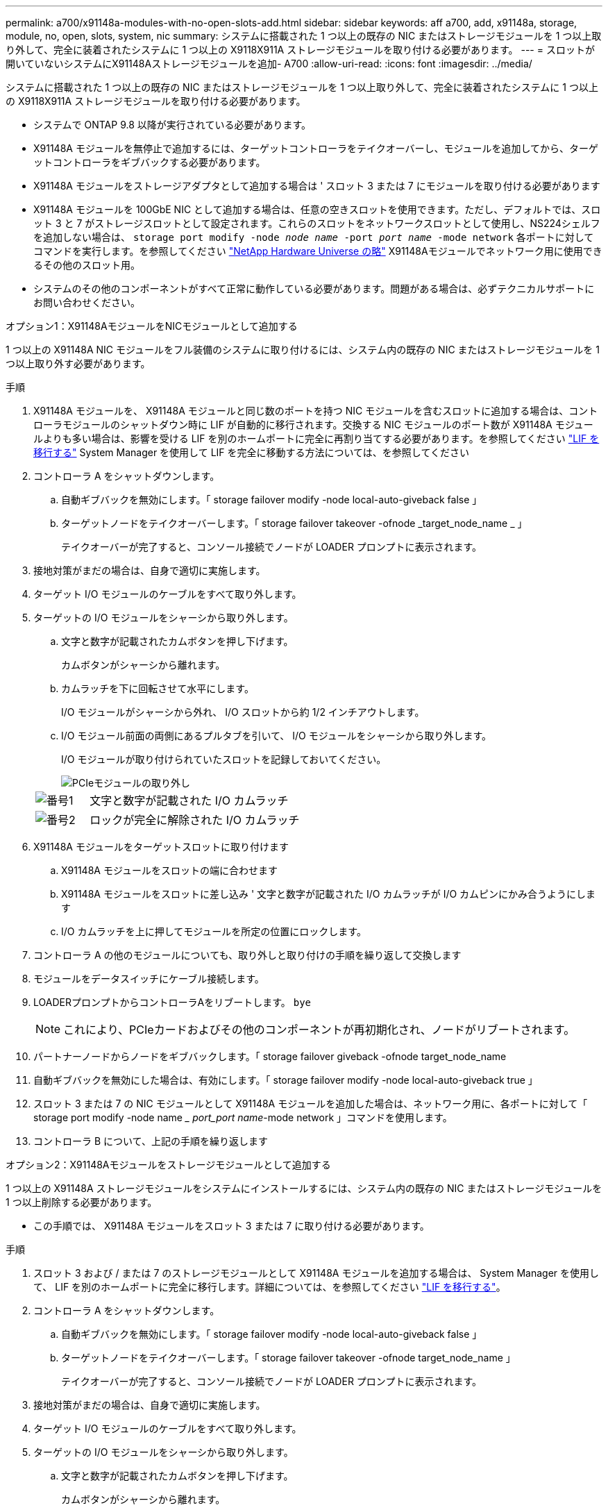 ---
permalink: a700/x91148a-modules-with-no-open-slots-add.html 
sidebar: sidebar 
keywords: aff a700, add, x91148a, storage, module, no, open, slots, system, nic 
summary: システムに搭載された 1 つ以上の既存の NIC またはストレージモジュールを 1 つ以上取り外して、完全に装着されたシステムに 1 つ以上の X9118X911A ストレージモジュールを取り付ける必要があります。 
---
= スロットが開いていないシステムにX91148Aストレージモジュールを追加- A700
:allow-uri-read: 
:icons: font
:imagesdir: ../media/


[role="lead"]
システムに搭載された 1 つ以上の既存の NIC またはストレージモジュールを 1 つ以上取り外して、完全に装着されたシステムに 1 つ以上の X9118X911A ストレージモジュールを取り付ける必要があります。

* システムで ONTAP 9.8 以降が実行されている必要があります。
* X91148A モジュールを無停止で追加するには、ターゲットコントローラをテイクオーバーし、モジュールを追加してから、ターゲットコントローラをギブバックする必要があります。
* X91148A モジュールをストレージアダプタとして追加する場合は ' スロット 3 または 7 にモジュールを取り付ける必要があります
* X91148A モジュールを 100GbE NIC として追加する場合は、任意の空きスロットを使用できます。ただし、デフォルトでは、スロット 3 と 7 がストレージスロットとして設定されます。これらのスロットをネットワークスロットとして使用し、NS224シェルフを追加しない場合は、 `storage port modify -node _node name_ -port _port name_ -mode network` 各ポートに対してコマンドを実行します。を参照してください https://hwu.netapp.com["NetApp Hardware Universe の略"^] X91148Aモジュールでネットワーク用に使用できるその他のスロット用。
* システムのその他のコンポーネントがすべて正常に動作している必要があります。問題がある場合は、必ずテクニカルサポートにお問い合わせください。


[role="tabbed-block"]
====
--
.オプション1：X91148AモジュールをNICモジュールとして追加する
1 つ以上の X91148A NIC モジュールをフル装備のシステムに取り付けるには、システム内の既存の NIC またはストレージモジュールを 1 つ以上取り外す必要があります。

.手順
. X91148A モジュールを、 X91148A モジュールと同じ数のポートを持つ NIC モジュールを含むスロットに追加する場合は、コントローラモジュールのシャットダウン時に LIF が自動的に移行されます。交換する NIC モジュールのポート数が X91148A モジュールよりも多い場合は、影響を受ける LIF を別のホームポートに完全に再割り当てする必要があります。を参照してください https://docs.netapp.com/ontap-9/topic/com.netapp.doc.onc-sm-help-960/GUID-208BB0B8-3F84-466D-9F4F-6E1542A2BE7D.html["LIF を移行する"^] System Manager を使用して LIF を完全に移動する方法については、を参照してください
. コントローラ A をシャットダウンします。
+
.. 自動ギブバックを無効にします。「 storage failover modify -node local-auto-giveback false 」
.. ターゲットノードをテイクオーバーします。「 storage failover takeover -ofnode _target_node_name _ 」
+
テイクオーバーが完了すると、コンソール接続でノードが LOADER プロンプトに表示されます。



. 接地対策がまだの場合は、自身で適切に実施します。
. ターゲット I/O モジュールのケーブルをすべて取り外します。
. ターゲットの I/O モジュールをシャーシから取り外します。
+
.. 文字と数字が記載されたカムボタンを押し下げます。
+
カムボタンがシャーシから離れます。

.. カムラッチを下に回転させて水平にします。
+
I/O モジュールがシャーシから外れ、 I/O スロットから約 1/2 インチアウトします。

.. I/O モジュール前面の両側にあるプルタブを引いて、 I/O モジュールをシャーシから取り外します。
+
I/O モジュールが取り付けられていたスロットを記録しておいてください。

+
image::../media/drw_9000_remove_pcie_module.png[PCIeモジュールの取り外し]

+
[cols="1,4"]
|===


 a| 
image:../media/legend_icon_01.png["番号1"]
 a| 
文字と数字が記載された I/O カムラッチ



 a| 
image:../media/legend_icon_02.png["番号2"]
 a| 
ロックが完全に解除された I/O カムラッチ

|===


. X91148A モジュールをターゲットスロットに取り付けます
+
.. X91148A モジュールをスロットの端に合わせます
.. X91148A モジュールをスロットに差し込み ' 文字と数字が記載された I/O カムラッチが I/O カムピンにかみ合うようにします
.. I/O カムラッチを上に押してモジュールを所定の位置にロックします。


. コントローラ A の他のモジュールについても、取り外しと取り付けの手順を繰り返して交換します
. モジュールをデータスイッチにケーブル接続します。
. LOADERプロンプトからコントローラAをリブートします。 `bye`
+

NOTE: これにより、PCIeカードおよびその他のコンポーネントが再初期化され、ノードがリブートされます。

. パートナーノードからノードをギブバックします。「 storage failover giveback -ofnode target_node_name
. 自動ギブバックを無効にした場合は、有効にします。「 storage failover modify -node local-auto-giveback true 」
. スロット 3 または 7 の NIC モジュールとして X91148A モジュールを追加した場合は、ネットワーク用に、各ポートに対して「 storage port modify -node name __ port_port name_-mode network 」コマンドを使用します。
. コントローラ B について、上記の手順を繰り返します


--
.オプション2：X91148Aモジュールをストレージモジュールとして追加する
--
1 つ以上の X91148A ストレージモジュールをシステムにインストールするには、システム内の既存の NIC またはストレージモジュールを 1 つ以上削除する必要があります。

* この手順では、 X91148A モジュールをスロット 3 または 7 に取り付ける必要があります。


.手順
. スロット 3 および / または 7 のストレージモジュールとして X91148A モジュールを追加する場合は、 System Manager を使用して、 LIF を別のホームポートに完全に移行します。詳細については、を参照してください https://docs.netapp.com/ontap-9/topic/com.netapp.doc.onc-sm-help-960/GUID-208BB0B8-3F84-466D-9F4F-6E1542A2BE7D.html["LIF を移行する"^]。
. コントローラ A をシャットダウンします。
+
.. 自動ギブバックを無効にします。「 storage failover modify -node local-auto-giveback false 」
.. ターゲットノードをテイクオーバーします。「 storage failover takeover -ofnode target_node_name 」
+
テイクオーバーが完了すると、コンソール接続でノードが LOADER プロンプトに表示されます。



. 接地対策がまだの場合は、自身で適切に実施します。
. ターゲット I/O モジュールのケーブルをすべて取り外します。
. ターゲットの I/O モジュールをシャーシから取り外します。
+
.. 文字と数字が記載されたカムボタンを押し下げます。
+
カムボタンがシャーシから離れます。

.. カムラッチを下に回転させて水平にします。
+
I/O モジュールがシャーシから外れ、 I/O スロットから約 1/2 インチアウトします。

.. I/O モジュール前面の両側にあるプルタブを引いて、 I/O モジュールをシャーシから取り外します。
+
I/O モジュールが取り付けられていたスロットを記録しておいてください。

+
image::../media/drw_9000_remove_pcie_module.png[PCIeモジュールの取り外し]

+
[cols="1,4"]
|===


 a| 
image:../media/legend_icon_01.png["番号1"]
 a| 
文字と数字が記載された I/O カムラッチ



 a| 
image:../media/legend_icon_02.png["番号2"]
 a| 
ロックが完全に解除された I/O カムラッチ

|===


. X91148A モジュールをスロット 3 に取り付けます
+
.. X91148A モジュールをスロットの端に合わせます
.. X91148A モジュールをスロットに差し込み ' 文字と数字が記載された I/O カムラッチが I/O カムピンにかみ合うようにします
.. I/O カムラッチを上に押してモジュールを所定の位置にロックします。
.. ストレージ用に 2 つ目の X91148A モジュールを取り付ける場合は、スロット 7 のモジュールについても、取り外しと取り付けの手順を繰り返します。


. LOADERプロンプトからコントローラAをリブートします。 `bye`
+

NOTE: これにより、PCIeカードおよびその他のコンポーネントが再初期化され、ノードがリブートされます。

. パートナーノードからノードをギブバックします。「 storage failover giveback -ofnode target_node_name _
. 自動ギブバックを無効にした場合は、有効にします。「 storage failover modify -node local-auto-giveback true 」
. コントローラ B について、上記の手順を繰り返します
. の説明に従って、NS224シェルフを設置してケーブル接続し https://docs.netapp.com/us-en/ontap-systems/ns224/hot-add-shelf-overview.html["ホツトアトワアクフロオ"^]ます。


--
====